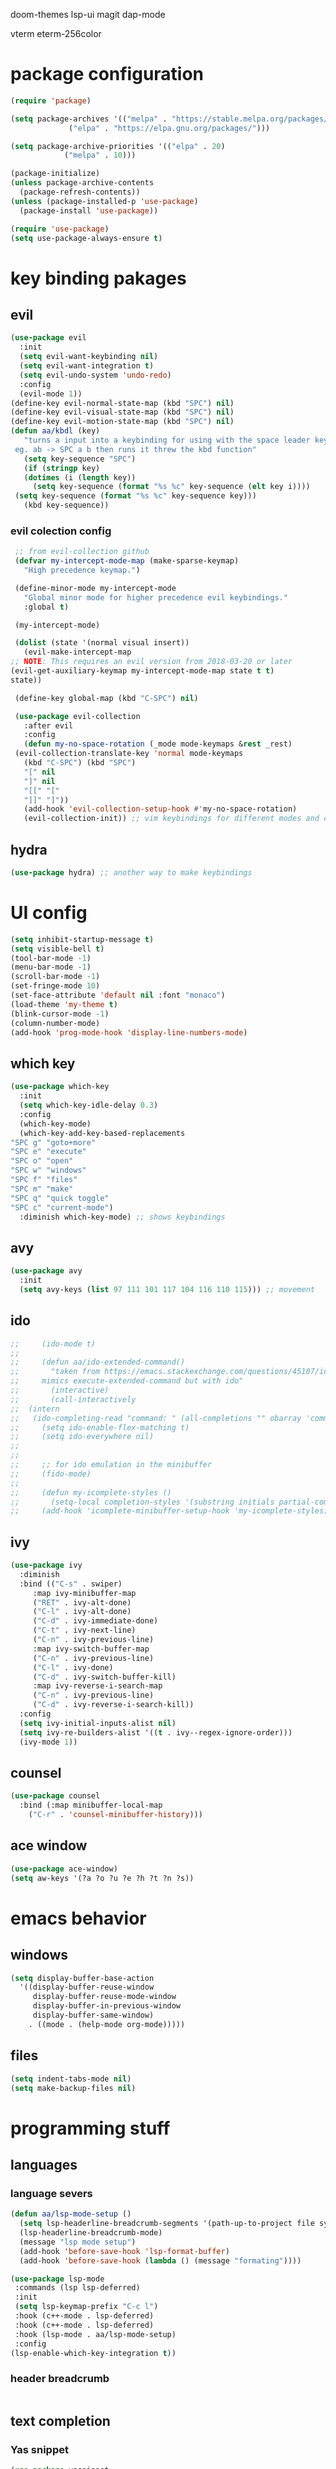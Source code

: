#+PROPERTY: header-args:emacs-lisp :tangle ./init.el :mkdirp

doom-themes lsp-ui magit
dap-mode

vterm
eterm-256color
* package configuration
  #+begin_src emacs-lisp
    (require 'package)
  
    (setq package-archives '(("melpa" . "https://stable.melpa.org/packages/")
			     ("elpa" . "https://elpa.gnu.org/packages/")))

    (setq package-archive-priorities '(("elpa" . 20)
				("melpa" . 10)))

    (package-initialize)
    (unless package-archive-contents
      (package-refresh-contents))
    (unless (package-installed-p 'use-package)
      (package-install 'use-package))

    (require 'use-package)
    (setq use-package-always-ensure t)
  #+end_src
* key binding pakages
** evil
  #+begin_src emacs-lisp
    (use-package evil
      :init
      (setq evil-want-keybinding nil)
      (setq evil-want-integration t)
      (setq evil-undo-system 'undo-redo)
      :config
      (evil-mode 1))
    (define-key evil-normal-state-map (kbd "SPC") nil)
    (define-key evil-visual-state-map (kbd "SPC") nil)
    (define-key evil-motion-state-map (kbd "SPC") nil)
    (defun aa/kbdl (key)
       "turns a input into a keybinding for using with the space leader key 
     eg. ab -> SPC a b then runs it threw the kbd function"
       (setq key-sequence "SPC")
       (if (stringp key)
	   (dotimes (i (length key))
	     (setq key-sequence (format "%s %c" key-sequence (elt key i))))
	 (setq key-sequence (format "%s %c" key-sequence key)))
       (kbd key-sequence))
  #+end_src
*** evil colection config
   #+begin_src emacs-lisp
     ;; from evil-collection github 
     (defvar my-intercept-mode-map (make-sparse-keymap)
       "High precedence keymap.")

     (define-minor-mode my-intercept-mode
       "Global minor mode for higher precedence evil keybindings."
       :global t)

     (my-intercept-mode)

     (dolist (state '(normal visual insert))
       (evil-make-intercept-map
	;; NOTE: This requires an evil version from 2018-03-20 or later
	(evil-get-auxiliary-keymap my-intercept-mode-map state t t)
	state))

     (define-key global-map (kbd "C-SPC") nil)

     (use-package evil-collection
       :after evil
       :config
       (defun my-no-space-rotation (_mode mode-keymaps &rest _rest)
	 (evil-collection-translate-key 'normal mode-keymaps
	   (kbd "C-SPC") (kbd "SPC")
	   "[" nil
	   "]" nil
	   "[[" "["
	   "]]" "]"))
       (add-hook 'evil-collection-setup-hook #'my-no-space-rotation)
       (evil-collection-init)) ;; vim keybindings for different modes and common packages
   #+end_src

** hydra
   #+begin_src emacs-lisp
     (use-package hydra) ;; another way to make keybindings
   #+end_src
   
* UI config
  #+begin_src emacs-lisp
    (setq inhibit-startup-message t)
    (setq visible-bell t)
    (tool-bar-mode -1)
    (menu-bar-mode -1)
    (scroll-bar-mode -1)
    (set-fringe-mode 10)
    (set-face-attribute 'default nil :font "monaco")
    (load-theme 'my-theme t)
    (blink-cursor-mode -1)
    (column-number-mode)
    (add-hook 'prog-mode-hook 'display-line-numbers-mode)
  #+end_src
** which key
   #+begin_src emacs-lisp
     (use-package which-key
       :init
       (setq which-key-idle-delay 0.3)
       :config
       (which-key-mode)
       (which-key-add-key-based-replacements
	 "SPC g" "goto+more"
	 "SPC e" "execute"
	 "SPC o" "open"
	 "SPC w" "windows"
	 "SPC f" "files"
	 "SPC m" "make"
	 "SPC q" "quick toggle"
	 "SPC c" "current-mode")
       :diminish which-key-mode) ;; shows keybindings
   #+end_src
** avy

   #+begin_src emacs-lisp
     (use-package avy
       :init
       (setq avy-keys (list 97 111 101 117 104 116 110 115))) ;; movement
   #+end_src
** ido
   #+begin_src emacs-lisp
;;     (ido-mode t)
;;
;;     (defun aa/ido-extended-command()
;;       "taken from https://emacs.stackexchange.com/questions/45107/ido-mode-autocomplete-in-interactively-mode
;;     mimics execute-extended-command but with ido"
;;       (interactive)
;;       (call-interactively
;;	(intern
;;	 (ido-completing-read "command: " (all-completions "" obarray 'commandp)))))
;;     (setq ido-enable-flex-matching t)
;;     (setq ido-everywhere nil)
;;
;;
;;     ;; for ido emulation in the minibuffer
;;     (fido-mode)
;;
;;     (defun my-icomplete-styles ()
;;       (setq-local completion-styles '(substring initials partial-completion flex)))
;;     (add-hook 'icomplete-minibuffer-setup-hook 'my-icomplete-styles)
   #+end_src

** ivy
   #+begin_src emacs-lisp
     (use-package ivy
       :diminish
       :bind (("C-s" . swiper)
	      :map ivy-minibuffer-map
	      ("RET" . ivy-alt-done)
	      ("C-l" . ivy-alt-done)
	      ("C-d" . ivy-immediate-done)
	      ("C-t" . ivy-next-line)
	      ("C-n" . ivy-previous-line)
	      :map ivy-switch-buffer-map
	      ("C-n" . ivy-previous-line)
	      ("C-l" . ivy-done)
	      ("C-d" . ivy-switch-buffer-kill)
	      :map ivy-reverse-i-search-map
	      ("C-n" . ivy-previous-line)
	      ("C-d" . ivy-reverse-i-search-kill))
       :config
       (setq ivy-initial-inputs-alist nil)
       (setq ivy-re-builders-alist '((t . ivy--regex-ignore-order)))
       (ivy-mode 1))

   #+end_src
** counsel
   #+begin_src emacs-lisp
     (use-package counsel
       :bind (:map minibuffer-local-map
	     ("C-r" . 'counsel-minibuffer-history)))
   #+end_src
** ace window
   #+begin_src emacs-lisp
     (use-package ace-window)
     (setq aw-keys '(?a ?o ?u ?e ?h ?t ?n ?s))
   #+end_src
* emacs behavior
** windows
   #+begin_src emacs-lisp
     (setq display-buffer-base-action
	   '((display-buffer-reuse-window
	      display-buffer-reuse-mode-window
	      display-buffer-in-previous-window
	      display-buffer-same-window)
	     . ((mode . (help-mode org-mode)))))
   #+end_src
** files
   #+begin_src emacs-lisp
     (setq indent-tabs-mode nil)
     (setq make-backup-files nil)
   #+end_src
* programming stuff
** languages
*** language severs
   #+begin_src emacs-lisp
     (defun aa/lsp-mode-setup () 
	   (setq lsp-headerline-breadcrumb-segments '(path-up-to-project file symbols))
	   (lsp-headerline-breadcrumb-mode)
	   (message "lsp mode setup")
	   (add-hook 'before-save-hook 'lsp-format-buffer)
	   (add-hook 'before-save-hook (lambda () (message "formating"))))

     (use-package lsp-mode
	  :commands (lsp lsp-deferred)
	  :init
	  (setq lsp-keymap-prefix "C-c l")
	  :hook (c++-mode . lsp-deferred)
	  :hook (c++-mode . lsp-deferred)
	  :hook (lsp-mode . aa/lsp-mode-setup)
	  :config
	 (lsp-enable-which-key-integration t))

   #+end_src
*** header breadcrumb
    #+begin_src emacs-lisp
    #+end_src
** text completion
*** Yas snippet
   #+begin_src emacs-lisp
     (use-package yasnippet
       :diminish yas-minor-mode
       :config
       (yas-global-mode 1))
     ;;  (add-hook 'yas-minor-mode-hook (lambda ()
     ;;				   (yas-activate-extra-mode 'fundemental-mode)))
   #+end_src
   
*** helper functions
    #+begin_src emacs-lisp
      ;; convert to upper
      (defun aa/ifn-format (str)
	(concat (upcase (replace-regexp-in-string " " "_" str)) (upcase (replace-regexp-in-string "-" "_" (replace-regexp-in-string "\\." "_" (file-name-nondirectory (buffer-file-name)))))))
      ;;(defun aa/yas-after-exit ()
      ;;  (let ((pos 0))
      ;;    (setq aa/helper (lambda ()
      ;;		      (flush-lines "^\\input")
      ;;		      (setq pos (search-backward "@@" nil t -1))
      ;;		      (delete-char (length "@@"))))
      ;;    (replace-region-contents yas-snippet-beg yas-snippet-end aa/helper)
      ;;    (goto-char (+ (point) pos))))
      ;;;;  (flush-lines "^\\input" yas-snippet-beg yas-snippet-end)
      ;;;;  (search-backwards "@@" yas-snippet-end)
      ;;
      ;;(add-hook 'yas-after-exit-snippet-hook 'aa/yas-after-exit)
    #+end_src

*** company mode
    #+begin_src emacs-lisp
      (use-package company
	:after lsp-mode
	:hook (lsp-mode . company-mode)
	:bind (:map company-active-map
		    ("C-t" . company-select-next)
		    ("<tab>" . company-complete-selection)
		    ("C-n" . company-select-previous))
	(:map lsp-mode-map
	      ("<tab>" . company-indent-or-complete-common))
	:custom
	(company-minimum-prefix-length 1)
	(company-idle-delay 0.0))
    #+end_src
* major modes
** Org mode
   #+begin_src emacs-lisp
     (use-package org)
   #+end_src
*** UI
    #+begin_src emacs-lisp
      (setq org-ellipsis "▼")
      (defun org-my-setup()
	  ""
	  (set-face-underline 'org-ellipsis nil))
      (add-hook 'org-mode-hook 'org-my-setup)
    #+end_src
**** dashes
     #+begin_src emacs-lisp
       (font-lock-add-keywords 'org-mode
			       '(("^ *\\([-]\\) "
				  (0 (prog1 () (compose-region (match-beginning 1) (match-end 1) "·"))))))
     #+end_src
**** checkboxes
     #+begin_src emacs-lisp
       (font-lock-add-keywords 'org-mode
			     '(("^[ \\t]*\\(- \\[[ -]\\]\\)" . (1 'message-mml))
			       ("^[ \\t]*\\(- \\[X\\]\\)" . (1 'epa-mark))))
     #+end_src

**** dots
     #+begin_src emacs-lisp

     (font-lock-add-keywords 'org-mode
			       '(("^\\(\\**\\)\\* " (1 'org-hide))
			       ("^\\**\\(\\*\\) " (0 (prog1 () (compose-region (match-beginning 1) (match-end 1) "	◉"))))))
     #+end_src
**** numbered lists
     #+begin_src emacs-lisp
       (font-lock-add-keywords 'org-mode
				 '(("^ *\\([0-9]*\\.\\)" . (1 'message-mml))))
     #+end_src
*** org-agenda
    #+begin_src emacs-lisp
      (setq org-agenda-start-with-log-mode t)
      (setq org-log-done 'time)
      (setq org-agenda-files
	    '("~/org/todo.org"))

      (setq org-todo-keywords
	    '((sequence "TODO(t)" "NEXT(n)" "|" "DONE(d!)")))

      (setq org-tag-alist
	    '((:startgroup)
	      ;; i don't know why this is here
	      (:endgroup)
	      ("idea" . ?i))) ;; add tags here to add sorting functionality
    #+end_src
**** TODO custom views
     #+begin_src emacs-lisp
       (setq org-agenda-custom-commands
	     '(("n" "Next Tasks"
		((todo "NEXT"
		       ((org-agenda-overriding-header "Next Tasks")))))
	       ("i" "Ideas" tags-todo "idea")
	       ("e" "low effort" tags-todo "+TODO=\"NEXT\"+Effort<15&+Effort>0"
		((org-agenda-overriding-header "Low Effort Tasks")
		 (org-agenda-max-todos 20)
		 (org-agenda-files org-agenda-files)))
	       ("d" "Dasboard"
		((agenda "" ((org-deadlines-warning-days 14)))
		 (todo "NEXT"
		       ((org-agenda-overriding-header "Next Tasks")))))))  ;; can also use tags don't know how to set tags


     #+end_src
**** capture templates
     #+begin_src emacs-lisp
       (setq org-capture-templates
	     '(("t" "Todo")
	       ("tg" "general Todo" entry (file+olp "~/org/todo.org" "Misc Todos")
		"* TODO %?\n %U\n %a" :empty-lines 1))) ;; capture template ie away that when you execute org-capture lets you log that thing it a org file and a location
     #+end_src
*** babel languages

   #+begin_src emacs-lisp
     (org-babel-do-load-languages
      'org-babel-load-languages
      '((emacs-lisp . t)
	(python . t)))

;;     (push '("conf-unix" . conf-unix) org-src-lang-modes)
   #+end_src
   
*** auto tangle
   #+begin_src emacs-lisp
     (defun aa/org-babel-tangle-config()
	    (when (string-equal (buffer-file-name)
		  (expand-file-name "~/.emacs.d/init.org"))
                  (message "attempting to tangle")
	       (let ((org-confirm-babel-evaluate nil))
		  (org-babel-tangle))))
	(add-hook 'org-mode-hook (lambda () (add-hook 'after-save-hook #'aa/org-babel-tangle-config)))
   #+end_src
   
*** org-habit
    #+begin_src emacs-lisp
     (require 'org-habit)
     (add-to-list 'org-modules 'org-habit)
     (setq org-habbit-graph-column 60)
    #+end_src

*** org refile
    #+begin_src emacs-lisp
     (setq org-refile-targets
	   '(("Archive.org" :maxlevel . 1)
	     ("todo.org" :maxlevel . 1)))

     (advice-add 'org-refile :after 'org-save-all-org-buffers)
    #+end_src
    
*** keybindings
    #+begin_src emacs-lisp
     (evil-define-key '(normal motion) org-mode-map (aa/kbdl "cl") 'org-insert-link
       (aa/kbdl "co") 'org-open-link
       (aa/kbdl "ct") 'org-todo
       (aa/kbdl "cc") 'org-toggle-checkbox
       (aa/kbdl "cs") 'org-schedule
       (aa/kbdl "cd") 'org-deadline
       (aa/kbdl "cS") 'org-time-stamp)
    #+end_src
    
*** code blocks
    #+begin_src emacs-lisp
     (org-babel-do-load-languages
      'org-babel-load-languages
      '((emacs-lisp . t)
	(python . t)))

     (require 'org-tempo)
     (add-to-list 'org-structure-template-alist '("sh" . "src shell"))
     (add-to-list 'org-structure-template-alist '("el" . "src emacs-lisp"))
     (add-to-list 'org-structure-template-alist '("py" . "src python"))
    #+end_src
** info mode
   #+begin_src emacs-lisp
     (evil-define-key '(normal motion) Info-mode-map (aa/kbdl "co") 'Info-follow-nearest-node)
   #+end_src
** Dired
   #+begin_src emacs-lisp
     (use-package dired
       :ensure nil
       :commands (dired dired-jump)
       :custom ((dired-listing-switches "-AFGghot"))) ;; this uses ls to get the directory information

     (add-hook 'dired-mode-hook
	       (lambda ()
		  (dired-hide-details-mode)))
   #+end_src
*** keybindings
    #+begin_src emacs-lisp
      (evil-collection-define-key 'normal 'dired-mode-map
	 "h" 'dired-up-directory
         "l" 'dired-find-file)
    #+end_src
** asparos mode
   #+begin_src emacs-lisp
     (evil-define-key '(normal motion) apropos-mode-map
       (aa/kbdl "cf") 'apropose-follow)
   #+end_src
** log edit mode
   #+begin_src emacs-lisp
     (evil-define-key '(normal motion) log-edit-mode-map
       (aa/kbdl "cd") 'log-edit-done)
   #+end_src
* keybindings
**  kebinding functions
*** opening things
   #+begin_src emacs-lisp
     (defun aa/term ()
       "starts a zsh terminal"
       (interactive)
       (term "/usr/local/bin/fish"))

     (defun aa/open-agenda-new-window ()
       "opens org-agenda in a new window"
       (interactive)
       (split-window-right)
       (evil-window-right 1)
       (evil-window-move-far-right)
       (org-agenda))

     (defun aa/new-shell-window()
       (interactive)
       (split-window-right)
       (evil-window-right 1)
       (aa/window-bottom)
       (aa/term))
   #+end_src
*** window movement
    #+begin_src emacs-lisp
     (defun aa/window-bottom()
       (interactive)
       (evil-window-move-very-bottom)
       (evil-window-set-height 15))

     (defun aa/window-top()
       (interactive)
       (evil-window-move-very-top)
       (evil-window-set-height 15))
    #+end_src
** hydras
*** scrolling hydra
    #+begin_src emacs-lisp
      (defhydra hydra-less (:color red)
	"scroll"
	("t" scroll-up)
        ("s" swiper)
	("n" scroll-down))
    #+end_src
*** window managment hydra
    #+begin_src emacs-lisp
      (defhydra hydra-window-movement (:color red :hint nil)
	"
      ^Size^           ^Move^               ^Split^      ^Open^         ^Delete^      ^Snap^
      ^^^^^^^^^^^^---------------------------------------------------------------------------------
      _m_: - width     _s_: swap window     _S_: Right   _T_: terminal  _d_: window   _a_: left
      _v_: + height    _t_: to window       _V_: Down    _H_: Help      _f_: other w  _o_: down
      _w_: - height         ^^       ^^                  _F_: file      ^^            _e_: up
      _z_: + width              ^^             ^^        _A_: agenda    ^^            _u_: right
      _j_: - textS    ^^^^                               _b_: buffer
      _k_: + textS
      \" \": exit
      "
	("m" shrink-window-horizontally)
	("w" shrink-window)
	("v" enlarge-window)
	("z" enlarge-window-horizontally)
	("j" text-scale-decrease)
	("k" text-scale-increase)

	("b" switch-to-buffer :color blue)

	("t" ace-select-window)
        ("s" ace-swap-window)

	("S" split-window-below)
	("V" split-window-right)

	("H" help-for-help :color blue)
	("T" aa/new-shell-window :color blue)
	("F" find-file :color blue)
	("A" aa/open-agenda-new-window :color blue)

	("f" delete-other-windows :color blue)
	("d" ace-delete-window)
	(" " nil :color blue)

	("a" evil-window-move-far-left)
	("o" aa/window-bottom)
	("e" aa/window-top)
	("u" evil-window-move-far-right))
    #+end_src
** keybindings
*** opening
    #+begin_src emacs-lisp
     (evil-define-key '(normal motion) my-intercept-mode-map
       (aa/kbdl "b") 'switch-to-buffer
       (aa/kbdl "of") 'counsel-find-file
       (aa/kbdl "ot") 'aa/term
       (aa/kbdl "oe") 'ielm
       (aa/kbdl "od") 'dired
       (aa/kbdl "os") 'yas-new-snippet
       (aa/kbdl "oa") 'org-agenda
       (aa/kbdl "oc") 'org-capture
       (aa/kbdl "ov") 'vc-next-action
    #+end_src
*** window managment
    #+begin_src emacs-lisp
      (aa/kbdl "t") 'ace-window
      (aa/kbdl "s") 'ace-swap-window
      (aa/kbdl "d") 'ace-delete-window

      ;; makeing and deleting windows
      (aa/kbdl "w") 'hydra-window-movement/body
    #+end_src
*** execution
    #+begin_src emacs-lisp
       ;; execute commands
       (aa/kbdl "ec") 'counsel-M-x
       (aa/kbdl "eb") 'load-buffer
       (aa/kbdl "el") 'eval-last-sexp
       (aa/kbdl "ee") 'eval-expression
       (aa/kbdl "et") 'shell-command
       (aa/kbdl "er") 'eval-region
    #+end_src
*** goto / avy
    #+begin_src emacs-lisp
      (aa/kbdl "gs") 'swiper
      (aa/kbdl "gl") 'avy-goto-line
      (aa/kbdl "gf") 'imenu

      (aa/kbdl "ga") 'avy-goto-char-2
      (aa/kbdl "gy") 'avy-kill-ring-save-whole-line
      (aa/kbdl "gd") 'avy-kill-whole-line
      (aa/kbdl "gY") 'avy-kill-ring-save-region
      (aa/kbdl "gD") 'avy-kill-region
      (aa/kbdl "gm") 'avy-move-line
      (aa/kbdl "gM") 'avy-move-region
      (aa/kbdl "gc") 'avy-copy-line
      (aa/kbdl "gC") 'avy-copy-region

      (kbd "s") 'avy-goto-word-1
      (kbd "j") 'evil-next-visual-line
      (kbd "k") 'evil-previous-visual-line
    #+end_src
*** compiling
    #+begin_src emacs-lisp
      (aa/kbdl "mr") 'recompile
      (aa/kbdl "mc") 'compile
      (aa/kbdl "mn") 'next-error
    #+end_src
*** quick toggles
    #+begin_src emacs-lisp
      (aa/kbdl "qw") 'whitespace-mode
    #+end_src
*** file managment
    #+begin_src emacs-lisp
      (aa/kbdl "fa") 'rename-file
      (aa/kbdl "fs") 'save-buffer
      (aa/kbdl "fr") 'undo-redo
      (aa/kbdl "ff") 'ff-find-other-file
      (aa/kbdl "fc") 'kill-buffer
      (aa/kbdl "fo") 'dired-jump
      (aa/kbdl "l") 'hydra-less/body)
    #+end_src
    
    
